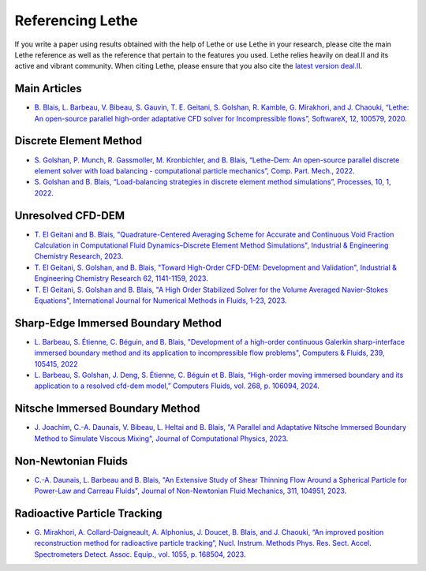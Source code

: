 ###################
Referencing Lethe
###################

If you write a paper using results obtained with the help of Lethe or use Lethe in your research, please cite the main Lethe reference as well as the reference that pertain to the features you used. Lethe relies heavily on deal.II and its active and vibrant community. When citing Lethe, please ensure that you also cite the `latest version deal.II <https://www.dealii.org/publications.html>`_.

Main Articles
---------------

* `B. Blais, L. Barbeau, V. Bibeau, S. Gauvin, T. E. Geitani, S. Golshan, R. Kamble, G. Mirakhori, and J. Chaouki, “Lethe: An open-source parallel high-order adaptative CFD solver for Incompressible flows”, SoftwareX, 12, 100579, 2020 <https://www.sciencedirect.com/science/article/pii/S2352711020302922?via%3Dihub>`_. 

Discrete Element Method
-----------------------

* `S. Golshan, P. Munch, R. Gassmoller, M. Kronbichler, and B. Blais, “Lethe-Dem: An open-source parallel discrete element solver with load balancing - computational particle mechanics”, Comp. Part. Mech., 2022 <https://link.springer.com/article/10.1007/s40571-022-00478-6>`_.

* `S. Golshan and B. Blais, “Load-balancing strategies in discrete element method simulations”, Processes, 10, 1, 2022 <https://www.mdpi.com/2227-9717/10/1/79>`_. 

Unresolved CFD-DEM
-------------------

* `T. El Geitani and B. Blais, "Quadrature-Centered Averaging Scheme for Accurate and Continuous Void Fraction Calculation in Computational Fluid Dynamics–Discrete Element Method Simulations", Industrial & Engineering Chemistry Research, 2023 <https://doi.org/10.1021/acs.iecr.3c00172>`_.

* `T. El Geitani, S. Golshan, and B. Blais, "Toward High-Order CFD-DEM: Development and Validation", Industrial & Engineering Chemistry Research 62, 1141-1159, 2023 <https://doi.org/10.1021/acs.iecr.2c03546>`_.

* `T. El Geitani, S. Golshan and B. Blais, "A High Order Stabilized Solver for the Volume Averaged Navier-Stokes Equations", International Journal for Numerical Methods in Fluids, 1-23, 2023 <https://doi.org/10.1002/fld.5182>`_.

Sharp-Edge Immersed Boundary Method
------------------------------------

* `L. Barbeau, S. Étienne, C. Béguin, and B. Blais, "Development of a high-order continuous Galerkin sharp-interface immersed boundary method and its application to incompressible flow problems", Computers & Fluids, 239, 105415, 2022 <https://www.sciencedirect.com/science/article/pii/S0045793022000780?via%3Dihub>`_

* `L. Barbeau, S. Golshan, J. Deng, S. Étienne, C. Béguin et B. Blais, “High-order moving immersed boundary and its application to a resolved cfd-dem model,” Computers Fluids, vol. 268, p. 106094, 2024 <https://doi.org/10.1016/j.compfluid.2023.106094>`_.


Nitsche Immersed Boundary Method
------------------------------------

* `J. Joachim, C.-A. Daunais, V. Bibeau, L. Heltai and B. Blais, "A Parallel and Adaptative Nitsche Immersed Boundary Method to Simulate Viscous Mixing", Journal of Computational Physics, 2023 <https://doi.org/10.1016/j.jcp.2023.112189>`_.


Non-Newtonian Fluids
-------------------------------

* `C.-A. Daunais, L. Barbeau and B. Blais, "An Extensive Study of Shear Thinning Flow Around a Spherical Particle for Power-Law and Carreau Fluids", Journal of Non-Newtonian Fluid Mechanics, 311, 104951, 2023 <https://doi.org/10.1016/j.jnnfm.2022.104951>`_.


Radioactive Particle Tracking
-------------------------------

*  `G. Mirakhori, A. Collard-Daigneault, A. Alphonius, J. Doucet, B. Blais, and J. Chaouki, “An improved position reconstruction method for radioactive particle tracking”, Nucl. Instrum. Methods Phys. Res. Sect. Accel. Spectrometers Detect. Assoc. Equip., vol. 1055, p. 168504, 2023 <https://doi.org/10.1016/j.nima.2023.168504>`_.
